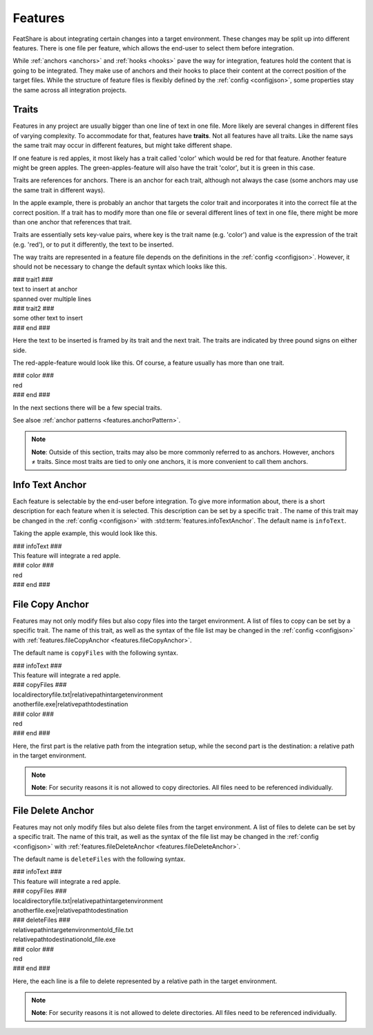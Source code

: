 .. _features:

.. index:: Features

Features
========

FeatShare is about integrating certain changes into a target environment.
These changes may be split up into different features.
There is one file per feature, which allows the end-user to select them before integration.

While :ref:`anchors <anchors>` and :ref:`hooks <hooks>` pave the way for integration, features hold the content that is
going to be integrated.
They make use of anchors and their hooks to place their content at the correct position of the target files.
While the structure of feature files is flexibly defined by the :ref:`config <configjson>`, some properties stay the
same across all integration projects.

.. index:: Traits

.. _features.traits:

Traits
------

Features in any project are usually bigger than one line of text in one file.
More likely are several changes in different files of varying complexity.
To accommodate for that, features have **traits**.
Not all features have all traits.
Like the name says the same trait may occur in different features, but might take different shape.

If one feature is red apples, it most likely has a trait called 'color' which would be red for that feature.
Another feature might be green apples.
The green-apples-feature will also have the trait 'color', but it is green in this case.

Traits are references for anchors.
There is an anchor for each trait, although not always the case (some anchors may use the same trait in different
ways).

In the apple example, there is probably an anchor that targets the color trait and incorporates it into the correct file
at the correct position.
If a trait has to modify more than one file or several different lines of text in one file, there might be more than one
anchor that references that trait.

Traits are essentially sets key-value pairs, where key is the trait name (e.g. 'color') and value is the expression of
the trait (e.g. 'red'), or to put it differently, the text to be inserted.

The way traits are represented in a feature file depends on the definitions in the :ref:`config <configjson>`.
However, it should not be necessary to change the default syntax which looks like this.

.. container:: coderef

    | ### trait1 ###
    | text to insert at anchor
    | spanned over multiple lines
    | ### trait2 ###
    | some other text to insert
    | ### end ###

Here the text to be inserted is framed by its trait and the next trait. The traits are indicated by three pound signs on
either side.

The red-apple-feature would look like this. Of course, a feature usually has more than one trait.

.. container:: coderef

    | ### color ###
    | red
    | ### end ###

In the next sections there will be a few special traits.

See alsoe :ref:`anchor patterns <features.anchorPattern>`.

.. note::
    **Note**: Outside of this section, traits may also be more commonly referred to as anchors.
    However, anchors ≠ traits.
    Since most traits are tied to only one anchors, it is more convenient to call them anchors.

Info Text Anchor
----------------

Each feature is selectable by the end-user before integration.
To give more information about, there is a short description for each feature when it is selected.
This description can be set by a specific trait .
The name of this trait may be changed in the :ref:`config <configjson>` with :std:term:`features.infoTextAnchor`.
The default name is ``infoText``.

Taking the apple example, this would look like this.

.. container:: coderef

    | ### infoText ###
    | This feature will integrate a red apple.
    | ### color ###
    | red
    | ### end ###

File Copy Anchor
----------------

Features may not only modify files but also copy files into the target environment.
A list of files to copy can be set by a specific trait.
The name of this trait, as well as the syntax of the file list may be changed in the :ref:`config <configjson>` with
:ref:`features.fileCopyAnchor <features.fileCopyAnchor>`.

The default name is ``copyFiles`` with the following syntax.

.. container:: coderef

    | ### infoText ###
    | This feature will integrate a red apple.
    | ### copyFiles ###
    | local\directory\file.txt|relative\path\in\target\environment\
    | another\file.exe|relative\path\to\destination\
    | ### color ###
    | red
    | ### end ###

Here, the first part is the relative path from the integration setup, while the second part is the destination: a
relative path in the target environment.

.. note::
    **Note**: For security reasons it is not allowed to copy directories.
    All files need to be referenced individually.

File Delete Anchor
------------------

Features may not only modify files but also delete files from the target environment.
A list of files to delete can be set by a specific trait.
The name of this trait, as well as the syntax of the file list may be changed in the :ref:`config <configjson>` with
:ref:`features.fileDeleteAnchor <features.fileDeleteAnchor>`.

The default name is ``deleteFiles`` with the following syntax.

.. container:: coderef

    | ### infoText ###
    | This feature will integrate a red apple.
    | ### copyFiles ###
    | local\directory\file.txt|relative\path\in\target\environment\
    | another\file.exe|relative\path\to\destination\
    | ### deleteFiles ###
    | relative\path\in\target\environment\old_file.txt
    | relative\path\to\destination\old_file.exe
    | ### color ###
    | red
    | ### end ###

Here, the each line is a file to delete represented by a relative path in the target environment.

.. note::
    **Note**: For security reasons it is not allowed to delete directories.
    All files need to be referenced individually.
